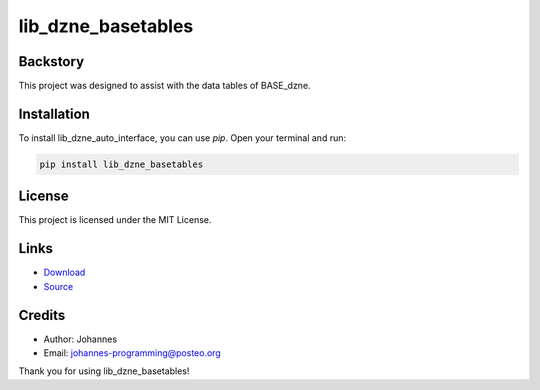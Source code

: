 ===================
lib_dzne_basetables
===================

Backstory
---------

This project was designed to assist with the data tables of BASE_dzne. 

Installation
------------

To install lib_dzne_auto_interface, you can use `pip`. Open your terminal and run:

.. code-block:: bash

    pip install lib_dzne_basetables

License
-------

This project is licensed under the MIT License.

Links
-----

* `Download <https://pypi.org/project/lib-dzne-basetables/#files>`_
* `Source <https://github.com/johannes-programming/lib_dzne_basetables>`_ 

Credits
-------
- Author: Johannes
- Email: johannes-programming@posteo.org

Thank you for using lib_dzne_basetables!